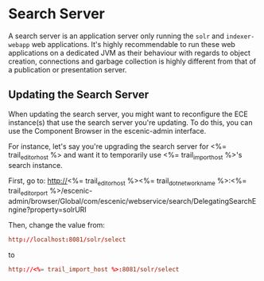 * Search Server
A search server is an application server only running the ~solr~ and
~indexer-webapp~ web applications. It's highly recommendable to run
these web applications on a dedicated JVM as their behaviour with
regards to object creation, connections and garbage collection is
highly different from that of a publication or presentation server.

** Updating the Search Server

When updating the search server, you might want to reconfigure the
ECE instance(s) that use the search server you're updating. To do
this, you can use the Component Browser in the escenic-admin
interface.

For instance, let's say you're upgrading the search server for
<%= trail_editor_host %> and want it to temporarily use
<%= trail_import_host %>'s search instance.

First, go to:
http://<%= trail_editor_host %><%= trail_dot_network_name %>:<%= trail_editor_port %>/escenic-admin/browser/Global/com/escenic/webservice/search/DelegatingSearchEngine?property=solrURI

Then, change the value from:
#+BEGIN_SRC conf
http://localhost:8081/solr/select	  
#+END_SRC

to

#+BEGIN_SRC conf
http://<%= trail_import_host %>:8081/solr/select	  
#+END_SRC
